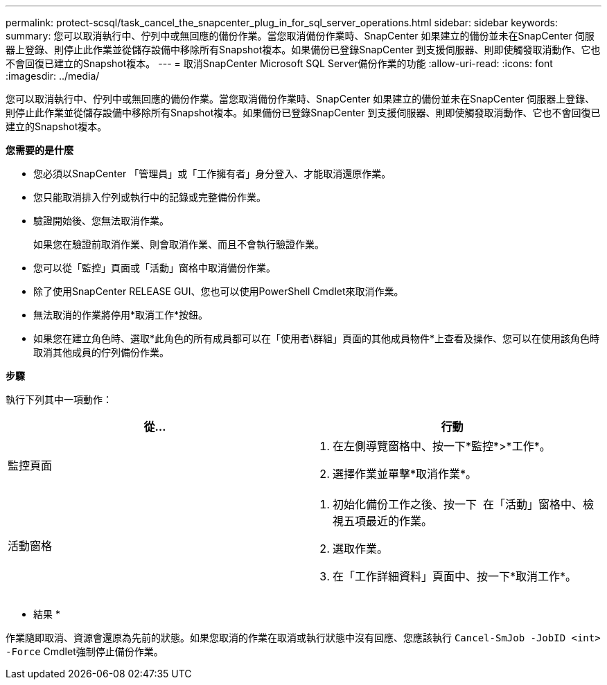 ---
permalink: protect-scsql/task_cancel_the_snapcenter_plug_in_for_sql_server_operations.html 
sidebar: sidebar 
keywords:  
summary: 您可以取消執行中、佇列中或無回應的備份作業。當您取消備份作業時、SnapCenter 如果建立的備份並未在SnapCenter 伺服器上登錄、則停止此作業並從儲存設備中移除所有Snapshot複本。如果備份已登錄SnapCenter 到支援伺服器、則即使觸發取消動作、它也不會回復已建立的Snapshot複本。 
---
= 取消SnapCenter Microsoft SQL Server備份作業的功能
:allow-uri-read: 
:icons: font
:imagesdir: ../media/


[role="lead"]
您可以取消執行中、佇列中或無回應的備份作業。當您取消備份作業時、SnapCenter 如果建立的備份並未在SnapCenter 伺服器上登錄、則停止此作業並從儲存設備中移除所有Snapshot複本。如果備份已登錄SnapCenter 到支援伺服器、則即使觸發取消動作、它也不會回復已建立的Snapshot複本。

*您需要的是什麼*

* 您必須以SnapCenter 「管理員」或「工作擁有者」身分登入、才能取消還原作業。
* 您只能取消排入佇列或執行中的記錄或完整備份作業。
* 驗證開始後、您無法取消作業。
+
如果您在驗證前取消作業、則會取消作業、而且不會執行驗證作業。

* 您可以從「監控」頁面或「活動」窗格中取消備份作業。
* 除了使用SnapCenter RELEASE GUI、您也可以使用PowerShell Cmdlet來取消作業。
* 無法取消的作業將停用*取消工作*按鈕。
* 如果您在建立角色時、選取*此角色的所有成員都可以在「使用者\群組」頁面的其他成員物件*上查看及操作、您可以在使用該角色時取消其他成員的佇列備份作業。


*步驟*

執行下列其中一項動作：

|===
| 從... | 行動 


 a| 
監控頁面
 a| 
. 在左側導覽窗格中、按一下*監控*>*工作*。
. 選擇作業並單擊*取消作業*。




 a| 
活動窗格
 a| 
. 初始化備份工作之後、按一下 image:../media/activity_pane_icon.gif[""] 在「活動」窗格中、檢視五項最近的作業。
. 選取作業。
. 在「工作詳細資料」頁面中、按一下*取消工作*。


|===
* 結果 *

作業隨即取消、資源會還原為先前的狀態。如果您取消的作業在取消或執行狀態中沒有回應、您應該執行 `Cancel-SmJob -JobID <int> -Force` Cmdlet強制停止備份作業。
